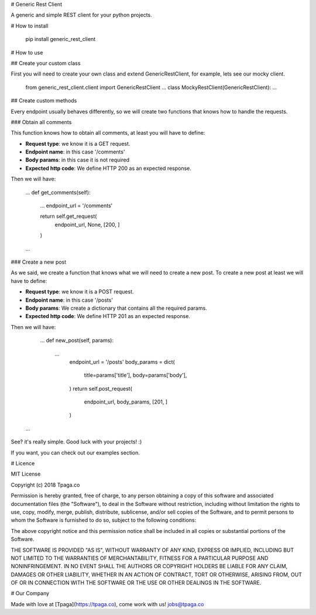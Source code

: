 
# Generic Rest Client

A generic and simple REST client for your python projects.


# How to install

    pip install generic_rest_client

# How to use

## Create your custom class

First you will need to create your own class and extend GenericRestClient, 
for example, lets see our mocky client.

    from generic_rest_client.client import GenericRestClient
    ...
    class MockyRestClient(GenericRestClient):
    ...

## Create custom methods

Every endpoint usually behaves differently, so we will create two functions 
that knows how to handle the requests.

### Obtain all comments

This function knows how to obtain all comments, at least you will have to 
define:

* **Request type**: we know it is a GET request.
* **Endpoint name**: in this case '/comments'
* **Body params**: in this case it is not required
* **Expected http code**: We define HTTP 200 as an expected response.

Then we will have: 

    ...
    def get_comments(self):
        ...
        endpoint_url = '/comments'

        return self.get_request(
            endpoint_url,
            None,
            [200, ]
        )
    ...

### Create a new post

As we said, we create a function that knows what we will need to 
create a new post. To create a new post at least we will have to define: 

* **Request type**: we know it is a POST request.
* **Endpoint name**: in this case '/posts'
* **Body params**: We create a dictionary that contains all the required params.
* **Expected http code**: We define HTTP 201 as an expected response.

Then we will have:

	...
	def new_post(self, params):
	    ...
		endpoint_url = '/posts'
		body_params = dict(
			title=params['title'],
			body=params['body'],
		)
		return self.post_request(
			endpoint_url,
			body_params,
			[201, ]
		)
    ...

See? it's really simple. Good luck with your projects! :)

If you want, you can check out our examples section.

# Licence

MIT License

Copyright (c) 2018 Tpaga.co

Permission is hereby granted, free of charge, to any person obtaining a copy
of this software and associated documentation files (the "Software"), to deal
in the Software without restriction, including without limitation the rights
to use, copy, modify, merge, publish, distribute, sublicense, and/or sell
copies of the Software, and to permit persons to whom the Software is
furnished to do so, subject to the following conditions:

The above copyright notice and this permission notice shall be included in all
copies or substantial portions of the Software.

THE SOFTWARE IS PROVIDED "AS IS", WITHOUT WARRANTY OF ANY KIND, EXPRESS OR
IMPLIED, INCLUDING BUT NOT LIMITED TO THE WARRANTIES OF MERCHANTABILITY,
FITNESS FOR A PARTICULAR PURPOSE AND NONINFRINGEMENT. IN NO EVENT SHALL THE
AUTHORS OR COPYRIGHT HOLDERS BE LIABLE FOR ANY CLAIM, DAMAGES OR OTHER
LIABILITY, WHETHER IN AN ACTION OF CONTRACT, TORT OR OTHERWISE, ARISING FROM,
OUT OF OR IN CONNECTION WITH THE SOFTWARE OR THE USE OR OTHER DEALINGS IN THE
SOFTWARE.

# Our Company

Made with love at [Tpaga](https://tpaga.co), come work with us! jobs@tpaga.co

